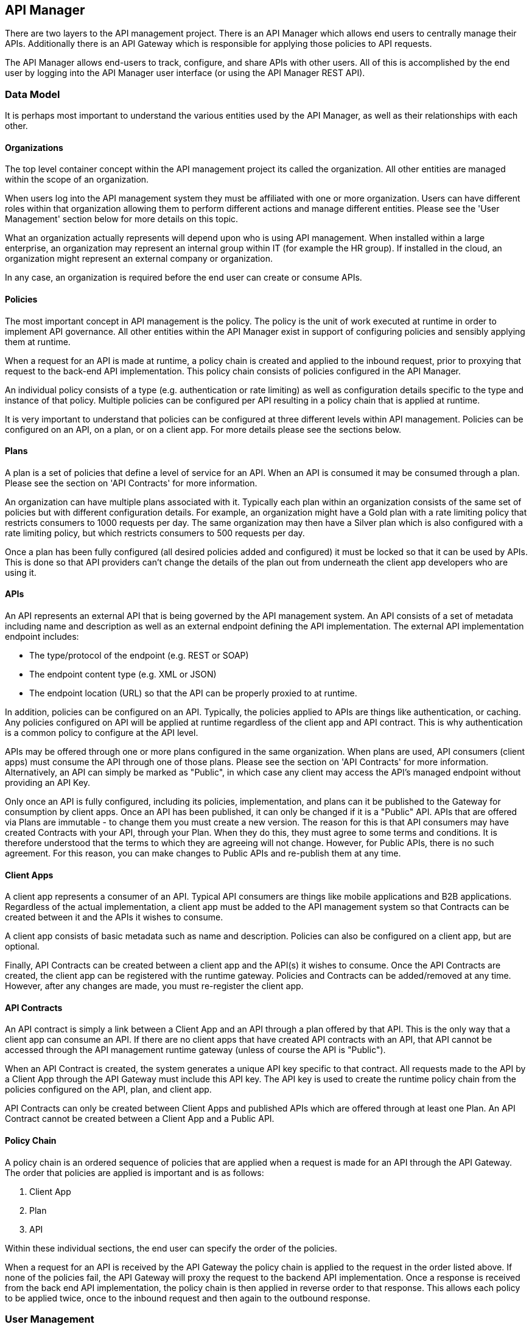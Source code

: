 
== API Manager
There are two layers to the API management project. There is an API Manager which allows end users to
centrally manage their APIs. Additionally there is an API Gateway which is responsible for applying those
policies to API requests.

The API Manager allows end-users to track, configure, and share APIs with other users. All of this is
accomplished by the end user by logging into the API Manager user interface (or using the API Manager
REST API).

=== Data Model
It is perhaps most important to understand the various entities used by the API Manager, as well as
their relationships with each other.

==== Organizations
The top level container concept within the API management project its called the organization. All other
entities are managed within the scope of an organization.

When users log into the API management system they must be affiliated with one or more organization. Users
can have different roles within that organization allowing them to perform different actions and manage
different entities. Please see the 'User Management' section below for more details on this topic.

What an organization actually represents will depend upon who is using API management. When installed within
a large enterprise, an organization may represent an internal group within IT (for example the HR group).  If
installed in the cloud, an organization might represent an external company or organization.

In any case, an organization is required before the end user can create or consume APIs.

==== Policies
The most important concept in API management is the policy. The policy is the unit of work executed at
runtime in order to implement API governance. All other entities within the API Manager exist in support
of configuring policies and sensibly applying them at runtime.

When a request for an API is made at runtime, a policy chain is created and applied to the inbound request,
prior to proxying that request to the back-end API implementation.  This policy chain consists of policies
configured in the API Manager.

An individual policy consists of a type (e.g. authentication or rate limiting) as well as configuration
details specific to the type and instance of that policy.  Multiple policies can be configured per API
resulting in a policy chain that is applied at runtime.

It is very important to understand that policies can be configured at three different levels within API
management.  Policies can be configured on an API, on a plan, or on a client app. For more details
please see the sections below.

==== Plans
A plan is a set of policies that define a level of service for an API. When an API is consumed it may be
consumed through a plan. Please see the section on 'API Contracts' for more information.

An organization can have multiple plans associated with it. Typically each plan within an organization
consists of the same set of policies but with different configuration details. For example, an organization
might have a Gold plan with a rate limiting policy that restricts consumers to 1000 requests per day. The
same organization may then have a Silver plan which is also configured with a rate limiting policy, but which
restricts consumers to 500 requests per day.

Once a plan has been fully configured (all desired policies added and configured) it must be locked so that
it can be used by APIs.  This is done so that API providers can't change the details of the plan
out from underneath the client app developers who are using it.

==== APIs
An API represents an external API that is being governed by the API management system.  An API consists
of a set of metadata including name and description as well as an external endpoint defining the API
implementation. The external API implementation endpoint includes:

* The type/protocol of the endpoint (e.g. REST or SOAP)
* The endpoint content type (e.g. XML or JSON)
* The endpoint location (URL) so that the API can be properly proxied to at runtime.

In addition, policies can be configured on an API. Typically, the policies applied to APIs are things
like authentication, or caching.  Any policies configured on API will be applied at runtime regardless of the
client app and API contract.  This is why authentication is a common policy to configure at the API
level.

APIs may be offered through one or more plans configured in the same organization. When plans are used,
API consumers (client apps) must consume the API through one of those plans. Please see the section on
'API Contracts' for more information.  Alternatively, an API can simply be marked as "Public", in which
case any client may access the API's managed endpoint without providing an API Key.

Only once an API is fully configured, including its policies, implementation, and plans can it be
published to the Gateway for consumption by client apps.  Once an API has been published, it can only
be changed if it is a "Public" API.  APIs that are offered via Plans are immutable - to change them
you must create a new version.  The reason for this is that API consumers may have created Contracts
with your API, through your Plan.  When they do this, they must agree to some terms and conditions.
It is therefore understood that the terms to which they are agreeing will not change.  However, for
Public APIs, there is no such agreement.  For this reason, you can make changes to Public APIs and
re-publish them at any time.

==== Client Apps
A client app represents a consumer of an API. Typical API consumers are things like mobile applications and
B2B applications. Regardless of the actual implementation, a client app must be added to the
API management system so that Contracts can be created between it and the APIs it wishes to consume.

A client app consists of basic metadata such as name and description.  Policies can also be configured on
a client app, but are optional.

Finally, API Contracts can be created between a client app and the API(s) it wishes to consume.
Once the API Contracts are created, the client app can be registered with the runtime gateway.  Policies
and Contracts can be added/removed at any time.  However, after any changes are made, you must
re-register the client app.

==== API Contracts
An API contract is simply a link between a Client App and an API through a plan offered by that
API. This is the only way that a client app can consume an API. If there are no client apps that
have created API contracts with an API, that API cannot be accessed through the API management
runtime gateway (unless of course the API is "Public").

When an API Contract is created, the system generates a unique API key specific to that contract. All
requests made to the API by a Client App through the API Gateway must include this API key. The API
key is used to create the runtime policy chain from the policies configured on the API, plan, and
client app.

API Contracts can only be created between Client Apps and published APIs which are offered through
at least one Plan.  An API Contract cannot be created between a Client App and a Public API.

==== Policy Chain
A policy chain is an ordered sequence of policies that are applied when a request is made for an API
through the API Gateway. The order that policies are applied is important and is as follows:

. Client App
. Plan
. API

Within these individual sections, the end user can specify the order of the policies.

When a request for an API is received by the API Gateway the policy chain is applied to the request in
the order listed above. If none of the policies fail, the API Gateway will proxy the request to the backend
API implementation.  Once a response is received from the back end API implementation, the policy chain is
then applied in reverse order to that response. This allows each policy to be applied twice, once to the
inbound request and then again to the outbound response.

=== User Management
The API Manager offers user role capabilities at the organization level. Users can be members of
organizations and have specific roles within those organizations. The roles themselves are configurable by
an administrator, and each role provides the user with a set of permissions that determine what actions the
user can take within an organization.

==== New Users
Users must self register with the management UI in order to be given access to an organization or to
create their own organization. In some configurations it is possible that user self registration is
unavailable and instead user information is provided by a standard source of identity such as LDAP.  In
either case, the actions a user can take are determined by that user's role memberships within the context
of an organization.

==== Membership
Users can be members of organizations. All memberships in an organization include the specific roles the
user is granted. It is typically up to the owner of an organization to grant role memberships to the members
of that organization.

==== Roles
Roles determine the capabilities granted a user within the context of the organization. The roles themselves
and the capabilities that those roles grant are configured by system administrators. For example,
administrators would typically configure the following roles:

* Organization Owner
* API Developer
* Client App Developer

Each of these roles is configured by an administrator to provide a specific set of permissions allowing the
user to perform relevant actions appropriate to that role. For example the Client App Developer role would
grant an end user the ability to manage client apps and API contracts for those client apps. However
that user would not be able to create or manage the organization's APIs or plans.

=== Managing Organizations
Before any other actions can be taken an organization must exist. All other operations take place within the
context of an organization.

In order to create an organization click the 'Create a New Organization' link found on the dashboard page
that appears when you first login. Simply provide an organization name and description and then click the
'Create Organization' button.  If successful you will be taken to the organization details page.

If you create multiple organizations, you can see the list of those organizations on your home page. For
example, you may click the 'Go to My Organizations' link from the dashboard page.

=== Managing Plans
Plans must be managed within the scope of an organization.  Once created, plans can be used for any API
defined within that same organization.  To see a list of existing plans for an organization, navigate to the
'Plans' tab for that organization on its details page.

==== Creating a Plan
Plans can be created easily from the 'Plans' tab of the organization details page. Simply click the 'New Plan'
button and then provide a plan name, version, and description. Once that information is provided, click the
'Create Plan' button. If successfully created, you'll be taken to the plan details page.

==== Plan Policies
If you switch to the 'Policies' tab on the plan details page you can configure the list of policies for the
plan. Please note that the order of the policies can be changed and is important. The order that the policies
appear in the user interface determines the order they will be applied at runtime. You can drag a policy up
and down the list to change the order.

To add a policy to the plan click the 'Add Policy' button. On the resulting page choose the type of policy
you wish to create and then configure the details for that policy. Once you have configured the details click
the 'Add Policy' button to add the policy to the plan.

==== Locking the Plan
Once all your plan policies are added and configured the way you want them, you will need to Lock the
plan.  This can be done from any tab of the Plan UI page.  Locking the plan will prevent all future policy
changes, and make the plan available for use by APIs.

=== Providing APIs
A core capability of API management is for end users to create, manage, and configure APIs they wish to
provide. This section explains the steps necessary for users to provide those APIs.

==== Creating an API
First the user must create an API within an organization. If an organization does not yet exist one can
easily be created.  See the 'Managing Organizations' section for details.

From the organization details page, navigate to the 'APIs' tab and click on the 'New API' button. You
will be asked to provide an API name, version number, and description.

If successfully created, you will be taken to the API details page. From here you can configure the
details of the API.

==== API Implementation
Every API must be configured with an API implementation. The implementation indicates the external
API that the API Gateway will proxy to if all the policies are successfully applied. Click the
'Implementation' tab to configure the API endpoint and API type details on your API.

The 'Implementation' tab is primarily used to configure the details of the back-end API that
apiman will proxy to at runtime.  You must configure the following:

* *Endpoint URL* - The URL that apiman will use to proxy a request made for this API.
* *Endpoint Type* - Currently either REST or SOAP (not presently used, future information)
* *Endpoint Content Type* - Choose between JSON and XML, information primarily used to respond with a policy failure or error in the appropriate format.

Additionally, the 'Implementation' tab allows you to configure any security options that might
be required when proxying requests to the back-end API.  For example, if you are using two-way
SSL to ensure full security between the API Gateway and your back-end API, you may configure
that here.  We also support simple BASIC authentication between the gateway and your back end
API.  Please note that BASIC authentication is not ideal, and especially insecure if not
using SSL/HTTPS to connect to the back end API.

If the apiman administrator has configured multiple Gateways (see the "System Administration / Gateways"
section below), then the 'Implementation' tab will also include an option that will let
you choose which Gateway(s) to use when publishing.  You may select one or more Gateway
in this case.  If you choose multiple Gateways, then when you click the 'Publish' button,
apiman will publish the API to *all* of the selected Gateways.

TIP: If a single Gateway has been configured, then you don't have a choice, and so the UI
will hide the Gateway selector entirely and simply pick the default Gateway for you.

Do not forget to click the Save button when you are done making changes.

==== API Definition
As a provider of an API, it is best to include as much information about the API as possible, so
that consumers can not only create contracts, but also learn how to make calls.  For this purpose, you
can optionally include an API Definition document by adding it to your API on the Definition tab.
Currently the only supported type of definition file is Swagger.  Include a swagger spec document here
so that consumers of your API can browse information about your API directly in the API Manager
UI.

==== Available Plans
Before an API can be consumed by a client app, it must make itself available through at least one of
the organization's plans (or it must be marked as "Public"). Marking an API as public or making an API
available through one or more plan can be done by navigating to the 'Plans' tab on the API details page. The
'Plans' tab will list all of the available plans defined by the organization. Simply choose one or more plan
from this list.  If no plans are needed, you can instead mark the API as "Public", making it available to
be consumed anonymously by any client.  Although an API can be *both* Public and available through one or
more plan, it is unusual to do so.

TIP: After you have either marked the API as "public" or selected at least one plan, make sure to click the
Save button.

==== Managing Policies
API policies can be added and configured by navigating to the 'Policies' tab on the API details
page. The 'Policies' tab presents a list of all the policies configured for this API. To add another
policy to the API click the 'Add Policy' button. On the resulting page choose the type of policy you
wish to create and then configure the details for that policy. Once you have configured the details click
the 'Add Policy' button to add the policy to the API.

==== Publishing in the Gateway
After all of the configuration is complete for an API, it is time to publish the API to the runtime
gateway. This can be done from any tab on the API details page by clicking  the 'Publish' button in
the top section of the UI.  If successful, the status of the API will change to "Published" and the
'Publish' button will disappear.

TIP: If the API cannot yet be published (the 'Publish' button is disabled) then a notification will
appear near the button and will read "Why Can't I publish?"  Clicking this notification will provide
details about what information is still required before the API can be published to the Gateway.

Once the API has been published, it may or may not be editable depending on whether it is a "Public"
API or not.  For "Public" APIs, you will be able to continue making changes.  After at least one
change is made, you will have the option to "Re-Publish" the API to the Gateway.  Doing so will
update all information about the API in the Gateway.  However, if the API is *not* Public, then
the API will be immutable - therefore in order to make any changes you will need to create a new
version of the API.

==== API Metrics
Once an API is published and is being consumed at runtime, metrics information about that usage is
recorded in a metrics storage system.  See the Metrics section of the API Gateway documentation for
more about how and when metrics data is recorded.

If an API has been used by at least once, then it will have metrics information available.
This information can be viewed in the 'Metrics' tab on the API's details page.  On this page
you can choose the type of metric you wish to see (e.g. Usage metrics and Response Type
metrics) as well as a pre-defined time range (e.g. Last 30 Days, Last Week, etc...).

The API Metrics page is a great way to figure out how often your API is used, and in what
ways.

==== Importing API(s)
As an alternative to manually creating and configuring an API, apiman also supports importing
an API from a globally configured API Catalog.

TIP: The API Catalog is configured by the apiman system administrator/installer.  See the
installation guide for more information about how to configure a custom API Catalog.

An API can be imported into apiman in one of two ways.  First, from the Organization's "APIs"
tab you can click the down-arrow next to the "New API" button and choose the "Import API(s)"
option.  This results in a wizard that will guide you through importing one or more API
from the catalog into the Organization.  This wizard will allow you to search for, find, and
select multiple APIs.  It will then walk you through choosing your Plans or making the
APIs "Public". Once all the wizard pages are completed, you can then import the API(s).

TIP: The Import API(s) wizard above is the only way to import multiple APIs at the same time.

Another option for importing an API from the catalog is to use the API Catalog Browser UI,
which can be found by clicking the "Browse available/importable APIs" link on the API Manager
Dashboard.  This link will open the catalog browser, allowing you to search for APIs to
import.  The catalog browser is a friendlier interface, but only allows you to import a
single API at a time.

=== Consuming APIs
After the API providers have added a number of APIs to the API management system, those APIs
can be consumed by Client Apps. This section explains how to consume APIs.

==== Consuming Public APIs
If you have marked an API as "Public", then consuming it is a simple matter of sending a request to the
appropriate API Gateway endpoint.  The managed API endpoint may vary depending on the Gateway being
used, but it typically of the following form:

* http://gatewayhost:port/apiman-gateway/{organizationId}/{apiId}/{version}/

Simply send requests to the managed API endpoint, and do not include an API Key.

TIP: The managed endpoint URL can be easily determined in the UI by navigating to the
"Endpoint" tab on the API details UI page.

==== Creating a Client App
In order to consume an API that is not "Public" you must first create a client app. Client Apps must
exist within the context of an organization. If an organization does not yet exist for this purpose,
simply create a new organization. See the section above on 'Managing Organizations' for more information.

To create a new Client App click the 'Create a New Client App' link on the dashboard page. On the resulting
page provide a client app name, version, and description and then click the 'Create Client App' button. If
the client app is successfully created, you will be taken to the client app details page.

TIP: You can also create a Client App within an Organization by going to the Organization's "Client Apps"
tab and clicking the "New Client App" button.

==== Creating API Contracts
The primary action taken when configuring a client app is the creation of Contracts to APIs. This is
what we mean when we say "consuming an API". There are a number of ways to create API contracts. This
section will describe the most useful of these options.

From the Client App details page, you can find an API to consume by clicking on the 'Search for APIs to consume'
link in the top section of the page. You will be taken to a page that will help you search for and find the
API you wish to consume.

Use the controls on this page to search for an API. Once you have found the API you are interested in,
click on its name in the search results area. This will take you to the API details page for API
consumers. The consumer-oriented API details page presents you with all of the information necessary to
make a decision about how to consume the API. It includes a list of all the API versions and a list
of all of the available plans the API can be consumed through.

Note that you can click on an individual plan to see the details of the policies that will be enforced should
that plan be chosen. Click on the 'Create Contract' button next to the plan you wish to use when consuming
this API. You will be taken to the new contract page to confirm that you want to create an API
contract to this API through the selected plan. If you are sure this is the API contract you wish to
create, click the 'Create Contract' button and then agree to the terms and conditions. If successful, you
will be taken to the 'Contracts' tab on the client app details page.

From the 'Contracts' tab on the client app details page you can see the list of API contracts already
created for this client app. It is also possible to break API contracts from this same list by clicking
an appropriate 'Break Contract' button.

==== API Definition Information
If An API provider has included An API Definition for the API they are providing, you will be
presented with an additional link on the consumer-oriented API details page labeled "API Definition".
This link will take you to a page where you can browse the detailed documentation for the API.  The
detailed documentation should be very helpful in learning what resources and operations are
supported by the API, which will aid in figuring out how precisely to consume the API.

==== Managing Policies
Just like plans and APIs, client apps can have configured policies. The 'Policies' tab will present a
list of all the policies configured for this client app. To add another policy to the client app click the
'Add Policy' button. On the resulting page choose the type of policy you wish to create and then configure
the details for that policy. Once you have configured the details click the 'Add Policy' button to add the
policy to the client app.

Of course, just like for Plans and APIs, you can manage the Client App policies from the 'Policies' tab.
This allows you to not only add new policies but also edit, remove, and reorder them.

==== Registering in the Gateway
After at least one API contract has been created for the client app, it is possible to register the
client app with the runtime gateway. Until the client app is registered with the runtime gateway, it is
not possible to make requests to back-end APIs on behalf of that client app.

To register the client app with the gateway, simply click the "Register" button at the top of the Client
App details UI page (any tab).  If the status of the client app is "Ready", then the 'Register' button
should be enabled.  If successful, the client app status will change to "Registered", and the 'Register'
button will disappear.

Once the client app is registered, you can continue to make changes to it (such as modify its policies
or create/break API Contracts).  If you do make any changes, then the 'Re-Register' button will become
enabled.  Whenever you make changes to your Client App, you *must* Re-Register it before those changes
will show up in the Gateway.

==== Live API Endpoints
After a client app has been registered with the runtime gateway, it is possible to send requests to the
back-end APIs on behalf of that client app (through the client app's API contracts). To do this
you must know the URL of the managed API.  This URL 'optionally' includes the API Key generated for the 
Client App.

To view a list of all of these managed endpoints, navigate to the 'APIs' tab on the API detail page. Each
API contract is represented in the list of managed endpoints. You can expand an entry in the managed
API endpoints table by clicking the '>' icon in the first column.  The resulting details will help you
figure out the appropriate endpoint to use for a particular managed API.

TIP: There are two ways to pass the API Key to the Gateway when you make a request for a Managed
Endpoint.  You can either include the API Key in the URL as a query parameter, or you can pass it
via the *X-API-Key* HTTP header.

=== Versioning
Many of the entities in the API Manager support multiple simultaneous versions.  These include the
following:

* Plans
* APIs
* Client Apps

Typically once an entity is frozen (e.g. Locked or Published) it can no longer be
modified.  But often as things change, modifications to the API Management configuration are necessary.
For example, as an API implementation evolves, the policies associated with it in the API Manager
may need to change.  Versioning allows this to happen, by providing a way for a user to create a new
version of a particular API (or Client App or Plan) and then making changes to it.

To create a new version of an entity, view the details of the entity and click the "New Version" button
in the UI.  This will allow you to make a new version of the entity.  You can either make a simple,
empty new version or you can make a clone of an existing version.  The latter is typically more
convenient when making incremental changes.

TIP:  "Public" APIs and Client Apps can be modified and re-published (or re-registered) in the
Gateway without the need to create a new version.

=== System Administration
There are several "global" settings that must be configured/managed by an apiman administrator.  These
global settings are managed by navigating to the *System Administration* section of the API Manager UI.

==== Roles
Users must become a member of an organization before being allowed to manage any of the plans, APIs,
or client apps contained within it.  When a user is made a member of an organization, they are granted
a specific role within that organization.  Typical examples of roles are *Organization Owner*, *API
Provider*, and *Client App Developer*.  These roles each grant different specific privileges to the
user.  For example, a user with the *Client App Developer* role will be able to manage the organization's
client apps but not its APIs or plans.

The roles that are available when adding a member to an organization are managed in the *Roles* section
of the *System Administration* UI.  The apiman admin can create as many roles as she wishes, giving
each one a name, description, and the set of permissions it grants.  Additionally, certain roles may be
automatically granted to users who create new organizations.  At least one such role must be present,
otherwise organizations cannot be created.

==== Policy Definitions
The policies available when configuring APIs, Plans, and Client Apps are controlled by the *Policy
Definitions* known to apiman.  These definitions are stored in the API Manager and are added by the
apiman admin.  Typically these are added once and rarely changed.  But as new versions of apiman are
released, additional policies will be made available.  For each policy, a policy definition must be
configured in the *System Administration* UI.

Additionally, it is possible for a plugin, when installed, to contribute one or more policy
definitions to the list.  This is a very common way for new policy definitions to be added to
apiman.

==== Gateways
Apiman allows multiple logical Gateways to be configured.  The Gateway is the server that actually applies
the policies configured in the API Manager to live requests to managed APIs.  When using apiman, at
least one Gateway must be running and configured in the API Manager.  However, there is no limit to the
total number of Gateways that may be running.  The typical reason to have multiple Gateways is when
some APIs are very high volume and others are not.  In this case, the high volume APIs could be
published to a Gateway that can handle such load, while the low volume APIs could be published to
another (perhaps cheaper) Gateway.

Another reason you may want multiple Gateways if if you need some of your APIs to be provided in
a particular physical region and others in a different one.  In this case, you may have a Gateway
(perhaps clustered) running in a US data center, while another Gateway (different cluster) is
running separately in a data center in Europe.

In all cases, the apiman admin must configure these Gateways in the *System Administration* UI.  Each
Gateway has a name, description, and configuration endpoint.  The configuration endpoint is what the
API Manager will use when publishing APIs and client apps into the Gateway.

When configuring an API Gateway you will need to include the authentication credentials required to
invoke the API Gateway configuration REST API.  Typically this user must have the 'apipublisher' role
in order to successfully talk to the API Gateway.  The Gateway UI includes a *Test Gateway* button
which will attempt to contact the Gateway API with the credentials included.  If successful, the
test button will turn green.  If unsuccessful, details about the failure will be displayed and the
test button will turn red.

==== Plugins
Apiman supports contributing additional functionality via a powerful plugin mechanism.  Plugins can be
managed by an administrator within the API Manager UI.  The plugin management administration page allows
an admin to install and uninstall plugins.

===== Adding Plugins
The Plugin admin page has two tabs - one shows the list of plugins currently installed, and the
other shows a list of "Available Plugins".  The list of available plugins comes from a plugin
registry that is configured when apiman is installed (see the Installation Guide for details
on how to configure a custom plugin registry).  By default, the "official" apiman plugins will
show up in the list.

A custom plugin is typically added by clicking on the 'Add Custom Plugin' button found on the
"Available Plugins" tab.  This allows you to install a plugin that is not found in the configured
plugin registry.  When installing a custom plugin, you must provide the "coordinates" of the plugin.
All plugins are actually maven artifacts, and as such their coordinates consist of the following
maven properties:

* Group ID
* Artifact ID
* Version
* Classifier (optional)
* Type (optional, defaults to 'war')

When installing a plugin from the plugin registry, simply locate it in the list shown on the
"Available Plugins" tab and then click the "Install" action.  This will again take you to the
Add Plugin page, but with all of the appropriate information already filled in.  At this point
you should only need to click the "Add Plugin" button.

Plugins primarily are used to contribute custom policies to apiman.  These policies are automatically
discovered (if they exist in the plugin) when a plugin is added to the API Manager.  Policies that
have been contributed via a plugin will appear in the Policy Definitions admin page along with the
built-in policies.

===== Uninstalling Plugins
At any time you may choose to uninstall a plugin.  Note that if the plugin was contributing one
or more policies to apiman, then the policy will no longer be available for use when configuring
your Plans, APIs, and Client Apps.  However, if the policy is already in use by one of these
entities, it will continue to work.  In other words, uninstalling a plugin only removes the policy
for use by new entities, it does *not* break existing usages.

To uninstall a plugin, simply click the "Uninstall" action for the appropriate plugin on the 
"Installed Plugins" tab (it is likely represented as a button with a little X).  After confirming 
the action, the plugin should disappear from the list.

===== Upgrading Plugins
If apiman determines that a plugin can be upgraded, then an "Upgrade Plugin" action button will
show up for the plugin in the "Installed Plugins" tab.  This action will be represented as an
up arrow icon button.  When clicked, you will be prompted for the version of the plugin you wish
to upgrade *to*.  The result will be that a new version of the plugin will be downloaded and
installed, replacing the older version you had before.  Note that any Plans, APIs, or Client
Apps that were using the old version of the plugin's policies will *continue* to use the older
version.  However, any new policies from the plugin added to entities will use the new version.
In order to upgrade an existing entity to a newer policy, you will need to remove the old
policy from that entity and re-add it.  We recommend that you only do this if there is a
compelling reason (e.g. a bug is fixed or a new feature added).

==== Export/Import Data
Apiman has a feature that allows an admin user to Export and/or Import data.  You can access this
feature by clicking the "Export/Import Data" link on the API Manager Dashboard page (admin only).
This feature is useful for the following use-cases:

* Backing up data
* Migrating data between environments (e.g. Test->Production)
* Upgrading between apiman versions

From the Export/Import UI page, simply click the "Export All" button if you wish to export all
of the data in the API Manager.  The result will be a downloaded JSON file containing all of
your apiman data.  This file can then be optionally post-processed (perhaps you want to migrate only
a single Organization from your Test environment to your Prod environment).  At some later time,
you can import this file (typically into a different installation of apiman) by selecting it and
choosing "Upload File".

== API Gateway
The runtime layer of apiman consists of a small, lightweight and embeddable API Gateway, which is responsible
for applying the policies configured in the API Manager to all requests to managed APIs.  By default
apiman comes with a WAR version of the API Gateway.  Additionally, there is an asynchronous version of
the API Gateway that runs on the vert.x platform.

=== Configuration
The API Gateway is a completely separate component from the API Manager, and can therefore be used
completely standalone if desired.  However, the API Manager provides a great deal of management functionality
(along with a user interface) that is quite useful.  The API Gateway has a simple REST API that is used
to configure it.  The API provides the following basic capabilities:

* Publish an API
* Register a Client App (with API Contracts)
* Retire an API
* Unregister a Client App

Typically the API Manager is used to manage the configuration of various APIs and client apps
within the scope of one or more Organizations.  At various times during the management of these
entities, the user of the API Manager will 'Publish' an API or 'Register' a Client App.  When this
action occurs, the API Manager invokes one of the relevant API Gateway configuration endpoints listed
above.

=== Invoking Managed APIs
Once appropriate configuration has been published/registered with the API Gateway (see the Configuration
section above), the API Gateway can be used to make managed calls to the APIs it knows about.  A
managed API can be invoked as though the back-end API were being invoked directly, with the
exception that the endpoint is obviously different.  The specific endpoint to use in order to invoke
a particular API can be different based on the Gateway implementation.  However, typically the
endpoint format is:

* http://gatewayhost:port/apiman-gateway/{organizationId}/{apiId}/{version}/

Note that all path segments beyond the {version} segment will be proxied on to the back-end
API endpoint.  Additionally, all HTTP headers and all query parameters (except for the
API Key) will also be proxied to the back-end API.

Requests to managed endpoints may include the API Key so that the Gateway knows which Client App
is being used to invoke the API.  The API Key can be sent in one of the following ways:

* As an HTTP Header named *X-API-Key*
* As a URL query parameter named *apikey*

If the API being invoked is a "Public" API, then no API Key should be sent.  However,
the request should still be sent to the same endpoint as described above.  The endpoint
itself contains enough information to let the Gateway know what API is being invoked.

If an API is not "Public" and you ommit the API Key, then the request will fail.

=== Recording Metrics
The API Gateway is typically configured to record each request made to it into a metrics
storage system of some kind.  By default apiman will use an included elasticsearch
instance to store this information.  Various pieces of information about each request
is included in the record, including but not necessarily limited to the following:

* Request start and end times
* API start and end times (i.e. just the part of the request taken up by the back end API)
* Resource path
* Response type (success, failure, error)
* API info (org id, id, version)
* Client App info (org id, id, version)

This information is then available for analysis and reporting.  The data can be accessed
in a number of ways, including:

* Through the API Manager UI
* Through the API Manager REST API
* Directly from the metrics system

== Policies
The most important runtime concept in apiman is the policy.  Policies are configured in the
API Manager and then applied at runtime by the API Gateway.  This section of the guide provides
more information about each of the policies available in apiman, what they do, and how they
can be configured.

=== Security Policies

==== BASIC Authentication Policy
[[policy-basic-auth]]
===== Description
This policy enables HTTP BASIC Authentication on an API.  In other words, you can use this 
policy to require clients to provide HTTP BASIC authentication credentials when making requests
to the managed API.

TIP: This is a built-in policy and therefore no plugins need to be installed prior to using it.

===== Configuration
The BASIC Authentication policy has a number of configuration options.  There are several
top level configuration properties:

* *realm* (string) : defines the BASIC Auth realm that will be used when responding with an auth challenge (when authentication is missing or fails)
* *forwardIdentityHttpHeader* (string) : if authentication succeeds, indicates the name of an HTTP header to send with the principal/identity of the authenticated user (useful when the back-end API needs to know the identify of the authenticated user)
* *requireTransportSecurity* (boolean) : set to true if this policy should fail when receiving a message over an unsecured communication channel (in other words, enabling this will require clients to use *https*)
* *requireBasicAuth* (boolean) : set to true if BASIC authentication credentials are *required* (set to false if alternative authentication mechanisms, such as OAuth, are also supported)

Additionally, one of the following complex properties must be included in the configuration,
indicating whether apiman should use JDBC, LDAP, or Static (not recommended for production)
information as the source of identity used to validate provided user credentials.

* *jdbcIdentity* (object) : included when you wish to use JDBC to connect to a database containing user and password information
** *type* (enum) : what type of JDBC connection to use - options are 'datasource', 'url'
** *datasourcePath* (string) : the JNDI path of the datasource to use (only when type is 'datasource')
** *jdbcUrl* (string) : the URL to the JDBC database (only when type is 'url')
** *username* (string) : the Username to use when connecting to the JDBC database (only when type is 'url')
** *password* (string) : the Passowrd to use when connecting to the JDBC database (only when type is 'url')
** *query* (string) : the SQL query to use when searching for a user record - the first parameter passed to the query will be the username, the second parameter will be the (optionally hashed) password
** *hashAlgorithm* (enum) : the hashing algorithm used when storing the password data in the database
** *extractRoles* (boolean) : set to true if you also want to extract role information from the database
** *roleQuery* (string) : a SQL query to use when extracting role information - the first parameter passed to the query will be the username
* *ldapIdentity* (object) : included when you wish to connect to LDAP when validating user credentials
** *url* (string) : the URL to the LDAP server
** *dnPattern* (string) : the pattern to use when binding to the LDAP server (you can use ${username} in this pattern)
** *bindAs* (enum) : whether to bind directly to LDAP as the authenticating user (UserAccount), or instead to bind as a service account and then search LDAP for the user's record (ServiceAccount)
** *credentials* (object) : an object with two properties: 'username' and 'password' - credentials used when initially binding to LDAP as a service account
** *userSearch* (object) : an object with two properties: 'baseDn' and 'expression' - used to search for the user's LDAP record so that it can be used to re-bind to LDAP with the appropriate password
** *extractRoles* (boolean) : set to true if you wish to extract role information from LDAP
** *membershipAttribute* (string) : the attribute representing the user's membership in a group - each value should be a reference to another LDAP node
** *rolenameAttribute* (string) : the attribute on a role LDAP node that represents the name of the role
* *staticIdentity* (object) : used mostly for testing purposes - allows you to provide a static set of user names and passwords (do not use in production!)

===== Sample Configuration (LDAP)
Here is an example of the JSON configuration you might use when configuring a
BASIC Authentication policy that uses LDAP to validate the inbound credentials:
```json
{
   "realm" : "Example",
   "forwardIdentityHttpHeader" : "X-Identity",
   "requireTransportSecurity" : true,
   "requireBasicAuth" : true,
   "ldapIdentity" : {
      "url" : "ldap://example.org",
      "dnPattern" : "cn=${username},dc=example,dc=org",
      "bindAs" : "UserAccount",
      "extractRoles" : true,
      "membershipAttribute" : "memberOf",
      "rolenameAttribute" : "objectGUID"
   }
}
```

===== Sample Configuration (JDBC)
Here is an example of the JSON configuration you might use when configuring a
BASIC Authentication policy that uses JDBC to validate the inbound credentials:
```json
{
   "realm" : "Example",
   "forwardIdentityHttpHeader" : "X-Identity",
   "requireTransportSecurity" : true,
   "requireBasicAuth" : true,
   "jdbcIdentity" : {
      "type" : "url",
      "jdbcUrl" : "jdbc:h2:mem:UserDB",
      "username" : "dbuser",
      "password" : "dbpass123#",
      "query" : "SELECT * FROM users WHERE userid = ? AND pass = ?",
      "hashAlgorithm" : "SHA1",
      "extractRoles" : true,
      "roleQuery" : "SELECT r.rolename FROM roles r WHERE r.user = ?"
   }
```


==== Authorization Policy
[[policy-authorization]]
===== Description
DESCRIPTION TBD HERE

TIP: This is a built-in policy and therefore no plugins need to be installed prior to using it.

===== Configuration
CONFIGURATION TBD HERE

===== Sample Configuration
SAMPLE CONFIG TBD
```json
{
   "TBD" : "TBD"
}
```


==== SOAP Authorization Policy
[[policy-soap-authorization]]
===== Description
This policy is nearly identical to our Authorization Policy, with the exception that it accepts a SOAPAction in the HTTP header. Please note that this policy will only accept a single SOAPAction header, and will not extract the operation name from the SOAP body.

===== Plugin
```json
{
	"groupId": "io.apiman.plugins",
	"artifactId": "apiman-plugins-soap-authorization-policy",
	"version": "1.2.3.Final" // Please check for the latest version, this is just an example.
}
```

===== Configuration
Just as with the Authorization policy, you can define any number of rules you'd like.

* *rules* (array) : a single rule that your policy will apply if each of the following properties match:
** *path* (string) : defines the path you'd like the policy to be applicable to.
** *soapAction* (string) : defines the SOAPAction you'd like the policy to be applicable to.
** *role* (string) : defines the role you'd like the policy to be applicable to. If you want a single required role to protect your entire API, simply add one item with a path of \".*\" and an action of \"*\".

* *multimatch* (boolean) : should the request pass when any or all of the authorization rules pass?
* *requestUnmatched* (boolean) : if the request does not match any of the authorization rules, should it pass or fail?


===== Sample Configuration
```json
{
   "rules" : [
   	{
   		"path": "/admin",
   		"soapAction": "hello",
   		"role": "admin"
   	},
   	{
   		"path": "/",
   		"soapAction": "goodbye",
   		"role": "user"
   	}
   ],
   "multimatch": true,
   "requestUnmatched": false
}
```


==== IP Whitelist Policy
[[policy-ip-whitelist]]
===== Description
The IP Whitelist Policy Type is the counterpart to the IP Blacklist Policy type. In the IP Whitelist policy, only inbound API requests from Client Apps, policies, or APIs that satisfy the policy are accepted. 

The IP Blacklist and IP Whitelist policies are complementary, but different, approaches to limiting access to an API:
* The IP Blacklist policy type is exclusive in that you must specify the IP address ranges to be excluded from being able to access the API. Any addresses that you do not explicitly exclude from the policy are able to access the API.
* The IP Whitelist policy type is inclusive in that you must specify the IP address ranges to be included to be able to access the API. Any addresses that you do not explicitly include are not able to access the API.

TIP: This is a built-in policy and therefore no plugins need to be installed prior to using it.

===== Configuration
The configuration parameters for an IP Whitelist Policy are:

* *ipList* (array) : The IP address(es), and/or ranges of addresses that will be allowed to access the API. 
* *responseCode* (int) : The server response code. The possible values for the return code are:
 ** 500 - Server error
 ** 404 - Not found
 ** 403 - Authentication failure
* *httpHeader* (string) [optional] : Tells apiman to use the IP address found in the given HTTP request header *instead* of the one associated with the incoming TCP socket.  Useful when going through a proxy, often the value of this is 'X-Forwarded-For'.

===== Sample Configuration
```json
{
  "ipList" : ["192.168.3.*", "192.168.4.*"],
  "responseCode" : 403,
  "httpHeader" : "X-Forwarded-For"
}
```

==== IP Blacklist Policy
[[policy-ip-blacklist]]
===== Description
As its name indicates, the IP blacklist policy type blocks access to an API's resources based on the IP address of the client application. The apiman Management UI form used to create an IP blacklist policy enables you to use wildcard characters in specifying the IP addresses to be blocked. In addition, apiman gives you the option of specifying the return error code sent in the response to the client if a request is denied. Note that an IP Blacklist policy in a plan overrides the an IP Whitelist policy in the same plan.

TIP: This is a built-in policy and therefore no plugins need to be installed prior to using it.

===== Configuration
The configuration parameters for an IP Blacklist Policy are:

* *ipList* (array) : The IP address(es), and/or ranges of addresses that will be blocked from accessing the API. 
* *responseCode* (int) : The server response code. The possible values for the return code are:
 ** 500 - Server error
 ** 404 - Not found
 ** 403 - Authentication failure
* *httpHeader* (string) [optional] : Tells apiman to use the IP address found in the given HTTP request header *instead* of the one associated with the incoming TCP socket.  Useful when going through a proxy, often the value of this is 'X-Forwarded-For'.

===== Sample Configuration
```json
{
  "ipList" : ["192.168.7.*"],
  "responseCode" : 500,
  "httpHeader" : "X-Forwarded-For"
}
```

==== Ignored Resources Policy
[[policy-ignored-resources]]
===== Description
The ignored resources policy type enables you to shield some of an API's resources from being accessed, without blocking access to all the API's resources. Requests made to access to API resources designated as “ignored” result in an HTTP 404 (“not found”) error code. By defining ignored resource policies, apiman enables you to have fine-grained control over which of an API's resources are accessible.

For example, let's say that you have an apiman managed API that provides information to remote staff.  The REST resources provided by this API are structured as follows:

/customers
/customers/{customer id}/orders
/customers/{customer id}/orders/bad_debts

By setting up multiple ignored resource policies, these policies can work together to give you more flexibility in how you govern access to to your API's resources. What you do is to define multiple plans, and in each plan, allow differing levels of access, based on the paths (expressed as regular expressions)defined, for resources to be ignored. To illustrate, using the above examples:

[width="75%",options="header"]
|==========================
| This Path                      | Results in these Resources Being Ignored 
| (empty)                        | Access to all resources is allowed
| /customers                     | Denies access to all customer information
| /customers/.*/orders           | Denies access to all customer order information
| /customers/.*/orders/bad_debts | Denies access to all customer bad debt order information
|==========================

What happens when the policy is applied to an API request is that the apiman Gateway matches the configured paths to the requested API resources. If any of the exclusion paths match, the policy triggers a failure with an HTTP return code of 404.

The IP-related policy types are less fine-grained in that they allow or block access to all of an API's resources based on the IP address of the client application. We'll look at these policy types next.

TIP: This is a built-in policy and therefore no plugins need to be installed prior to using it.

===== Configuration
The configuration parameters for an Ignored Resources Policy are:
* *rules* (array of objects) : The list of matching rules representing the resources to be ignored.
** *verb* (enum) : The HTTP verb to be controlled by the rule. Valid values are:
*** * (matches all verbs)
*** GET
*** POST
*** PUT
*** DELETE
*** OPTIONS
*** HEAD
*** TRACE
*** CONNECT
** *pathPattern* (string regexp) : A regular expression used to match the REST resource being hidden.

===== Sample Configuration
```json
{
  "rules" : [
    { "verb" : "GET",  "pathPattern" : "/customers" },
    { "verb" : "POST", "pathPattern" : "/customers/.*/orders" },
    { "verb" : "*",    "pathPattern" : "/customers/.*/orders/bad_debts"}
  ]
}
```

==== Time Restricted Access Policy
[[policy-time-restricted-access]]
===== Description
DESCRIPTION TBD HERE

TIP: This is a built-in policy and therefore no plugins need to be installed prior to using it.

===== Configuration
CONFIGURATION TBD HERE

===== Sample Configuration
SAMPLE CONFIG TBD
```json
{
   "TBD" : "TBD"
}
```


==== CORS Policy
[[policy-cors]]
===== Description
DESCRIPTION TBD HERE

===== Plugin
PLUGIN COORDINATES GO HERE

===== Configuration
CONFIGURATION TBD HERE

===== Sample Configuration
SAMPLE CONFIG TBD
```json
{
   "TBD" : "TBD"
}
```


==== HTTP Security Policy
[[policy-http-security]]
===== Description
DESCRIPTION TBD HERE

===== Plugin
PLUGIN COORDINATES GO HERE

===== Configuration
CONFIGURATION TBD HERE

===== Sample Configuration
SAMPLE CONFIG TBD
```json
{
   "TBD" : "TBD"
}
```


==== OAuth Policy (Keycloak)
[[policy-keycloak-oauth]]
===== Description
DESCRIPTION TBD HERE

===== Plugin
PLUGIN COORDINATES GO HERE

===== Configuration
CONFIGURATION TBD HERE

===== Sample Configuration
SAMPLE CONFIG TBD
```json
{
   "TBD" : "TBD"
}
```


==== URL Whitelist Policy
[[policy-url-whitelist]]
===== Description
DESCRIPTION TBD HERE

===== Plugin
PLUGIN COORDINATES GO HERE

===== Configuration
CONFIGURATION TBD HERE

===== Sample Configuration
SAMPLE CONFIG TBD
```json
{
   "TBD" : "TBD"
}
```



=== Limiting Policies
Some apiman policies provide an all-or-nothing level of control over access to managed APIs. For example, IP Blacklist or Whitelist policies either block or enable all access to a managed API, based on the IP address of the client. Rate limiting and quota policies provide you with more flexible ways to govern access to managed APIs. With rate limiting and quota policies, you can place limits on either the number of requests an API will accept over a specified period of time, or the total number of of bytes in the API requests. In addition, you can use combinations of fine-grained and coarse-grained rate limiting policies together to give you more flexibility in governing access to your managed API.

The ability to throttle API requests based on request counts and bytes transferred provides even greater flexibility in implementing policies. APIs that transfer larger amounts of data, but rely on fewer API requests can have that data transfer throttled on a per byte basis. For example, an API that is data intensive, will return a large amount of data in response to each API request. The API may only receive a request a few hundreds of times a day, but each request may result in several megabytes of data being transferred. Let's say that we want to limit the amount of data transferred to 6GB per hour. For this type of API, we could set a rate limiting policy to allow for one request per minute, and then augment that policy with a transfer quota policy of 100Mb per hour.

Each of these policies, if used singly, can be effective in throttling requests. apiman, however, adds an additional layer of flexibility to your use of these policy types by enabling you to use them in combinations.

apiman supports these types of limiting policies:

* Rate Limiting Policy
* Quota Policy
* Transfer Quota Policy

==== Rate Limiting Policy
[[policy-rate-limiting]]
===== Description

The Rate Limiting Policy type governs the number of times requests are made to an API within a specified time period. The requests can be filtered by user, application, or API and can set the level of granularity for the time period to second, minute, hour, day, month, or year. The intended use of this policy type is for fine grained processing (e.g., 10 requests per second).

TIP: This is a built-in policy and therefore no plugins need to be installed prior to using it.

===== Configuration
The configuration parameters for a Rate Limiting Policy are:

* *limit* (integer) : This is the number of requests that must be received before the policy will trigger.
* *granularity* (enum) : The apiman element for which the requests are counted. Valid values are:
** User
** Api
** Client
* *period* : The time period over which the policy is applied.  Valid values are:
** Second
** Minute
** Hour
** Day
** Month
** Year
* *headerLimit* (string) [optional] : HTTP response header that apiman will use to store the limit being applied. 
* *headerRemaining* (string) [optional] : HTTP response header that apiman will use to store how many requests remain before the limit is reached.
* *headerReset* (string) [optional] : HTTP response header that apiman will use to store the number of seconds until the limit is reset.

===== Sample Configuration
```json
{
  "limit" : 100,
  "granularity" : "Api",
  "period" : "Minute",
  "headerLimit" : "X-Limit",
  "headerRemaining" : "X-Limit-Remaining",
  "headerReset" : "X-Limit-Reset"
}
```

==== Quota Policy
[[policy-quota]]
===== Description
The Quota Policy type performs the same basic functionality as the Rate Limiting policy type., however, the intended use of this policy type is for less fine grained processing (e.g., 10,000 requests per month).

TIP: This is a built-in policy and therefore no plugins need to be installed prior to using it.

===== Configuration
The configuration parameters for a Quota Policy are:

* *limit* (integer) : This is the number of requests that must be received before the policy will trigger.
* *granularity* (enum) : The apiman element for which the requests are counted. Valid values are:
** User
** Api
** Client
* *period* : The time period over which the policy is applied.  Valid values are:
** Hour
** Day
** Month
** Year
* *headerLimit* (string) [optional] : HTTP response header that apiman will use to store the limit being applied. 
* *headerRemaining* (string) [optional] : HTTP response header that apiman will use to store how many requests remain before the limit is reached.
* *headerReset* (string) [optional] : HTTP response header that apiman will use to store the number of seconds until the limit is reset.

===== Sample Configuration
```json
{
  "limit" : 100000,
  "granularity" : "Client",
  "period" : "Month",
  "headerLimit" : "X-Quota-Limit",
  "headerRemaining" : "X-Quota-Limit-Remaining",
  "headerReset" : "X-Quota-Limit-Reset"
}
```

==== Transfer Quota Policy
[[policy-transfer-quota]]
===== Description
In contrast to the other policy types, Transfer Quota tracks the number of bytes transferred (either uploaded or downloaded) rather than the total number of requests made.

TIP: This is a built-in policy and therefore no plugins need to be installed prior to using it.

===== Configuration
The configuration parameters for a Quota Policy are:

* *direction* (enum) : Indicates whether uploads, downloads, or both directions should count against the limit.  Value values are:
** upload
** download
** both
* *limit* (integer) : This is the number of requests that must be received before the policy will trigger.
* *granularity* (enum) : The apiman element for which the transmitted bytes are counted. Valid values are:
** User
** Api
** Client
* *period* : The time period over which the policy is applied.  Valid values are:
** Hour
** Day
** Month
** Year
* *headerLimit* (string) [optional] : HTTP response header that apiman will use to store the limit being applied. 
* *headerRemaining* (string) [optional] : HTTP response header that apiman will use to store how many requests remain before the limit is reached.
* *headerReset* (string) [optional] : HTTP response header that apiman will use to store the number of seconds until the limit is reset.

===== Sample Configuration
```json
{
  "direction" : "download",
  "limit" : 1024000,
  "granularity" : "Client",
  "period" : "Day",
  "headerLimit" : "X-XferQuota-Limit",
  "headerRemaining" : "X-XferQuota-Limit-Remaining",
  "headerReset" : "X-XferQuota-Limit-Reset"
}
```

=== Modification Policies

==== URL Rewriting Policy
[[policy-url-rewriting]]
===== Description
DESCRIPTION TBD HERE

TIP: This is a built-in policy and therefore no plugins need to be installed prior to using it.

===== Configuration
CONFIGURATION TBD HERE

===== Sample Configuration
SAMPLE CONFIG TBD
```json
{
   "TBD" : "TBD"
}
```


=== Modification Policies

==== Transformation Policy
[[policy-transformation]]
===== Description
This policy converts an API format between JSON and XML.  If an API is implemented to
return XML, but a client would prefer to receive JSON data, this policy can be used
to automatically convert both the request and response bodies.  In this way, the client
can work with JSON data even though the back-end API requires XML (and responds with 
XML).

Note that this policy is very generic, and does an automatic conversion between XML
and JSON.  For more control over the specifics of the format conversion, a custom 
policy may be a better choice.

===== Plugin
```json
{
    "groupId": "io.apiman.plugins",
    "artifactId": "apiman-plugins-transformation-policy",
    "version": "1.2.3.Final" // Please check for the latest version, this is just an example.
}
```

===== Configuration
The configuration of this policy consists of two properties which indicate:

1. the format required by the client
2. the format required by the back-end server

From these two properties, the policy can decide how (and if) to convert the data.

* *clientFormat* (enum) : The format required by the client, possible values are:  'XML', 'JSON'
* *serverFormat* (enum) : The format required by the server, possible values are:  'XML', 'JSON'

===== Sample Configuration
```json
{
   "clientFormat" : "JSON",
   "serverFormat" : "XML"
}
```

==== JSONP Policy
[[policy-jsonp]]
===== Description
This policy turns a standard REST endpoint into a https://en.wikipedia.org/wiki/JSONP[JSONP] 
compatible endpoint.  For example, a REST endpoint may typically return the following JSON
data:

```json
{
  "foo" : "bar",
  "baz" : 17
}
```

If the JSONP policy is applied to this API, then the caller must provide a JSONP callback
function name via the URL (for details on this, see the *Configuration* section below).
When this is done, the API might respond with this instead:

```json
callbackFunction({
  "foo" : "bar",
  "baz" : 17
})
```

TIP: If the API client does not send the JSONP callback function name in the URL (via the
configured query parameter name), this policy will do nothing.  This allows managed endpoints
to support both standard REST *and* JSONP at the same time.

===== Plugin
```json
{
    "groupId": "io.apiman.plugins",
    "artifactId": "apiman-plugins-jsonp-policy",
    "version": "1.2.3.Final" // Please check for the latest version, this is just an example.
}
```

===== Configuration
The JSONP policy has a single configuration property, which can be used to specify the
name of the HTTP query parameter that the caller must use to pass the name of the
JSONP callback function.

* *callbackParamName* (string) : Name of the HTTP query parameter that should contain the JSONP callback function name.

===== Sample Configuration
```json
{
   "callbackParamName" : "callback"
}
```

If the above configuration were to be used, the API client (caller) must send the JSONP callback
function name in the URL of the request as a query parameter named *callback*.  For example:

```
GET /path/to/resource?callback=myCallbackFunction HTTP/1.1
Host: www.example.org
Accept: application/json
```

In this example, the response might look like this:

```json
myCallbackFunction({
  "property1" : "value1",
  "property2" : "value2"
})
```

==== Simple Header Policy
[[policy-simple-header]]
===== Description
DESCRIPTION TBD HERE

===== Plugin
PLUGIN COORDINATES GO HERE

===== Configuration
CONFIGURATION TBD HERE

===== Sample Configuration
SAMPLE CONFIG TBD
```json
{
   "TBD" : "TBD"
}
```


=== Other Policies

==== Caching Policy
[[policy-caching]]
===== Description
Allows caching of API responses in the Gateway to reduce overall traffic to the back-end API.  The
caching policy is currently very naive and only supports a simple "time-to-live" approach to 
caching.

TIP: This is a built-in policy and therefore no plugins need to be installed prior to using it.

===== Configuration
The caching policy only supports a single configuration options, which is the time to live
in seconds.

* *ttl* (long) : Number of seconds to cache the response.


===== Sample Configuration
```json
{
   "ttl" : 60
}
```


==== Log Policy
[[policy-log]]
===== Description
A policy that logs the headers to standard out.  Useful to analyse inbound HTTP traffic to 
the gateway when added as the first policy in the chain or to analyse outbound HTTP 
traffic from the gateway when added as the last policy in the chain.

===== Plugin
```json
{
    "groupId": "io.apiman.plugins",
    "artifactId": "apiman-plugins-log-policy",
    "version": "1.2.3.Final" // Please check for the latest version, this is just an example.
}
```

===== Configuration
The Log Policy can be configured to output the request headers, the response headers, or 
both.  When configuring this policy via the apiman REST API, there is only property:

* *direction* (enum) : Which direction you wish to log, options are: 'request', 'response', 'both'

===== Sample Configuration
```json
{
   "direction" : "both"
}
```
